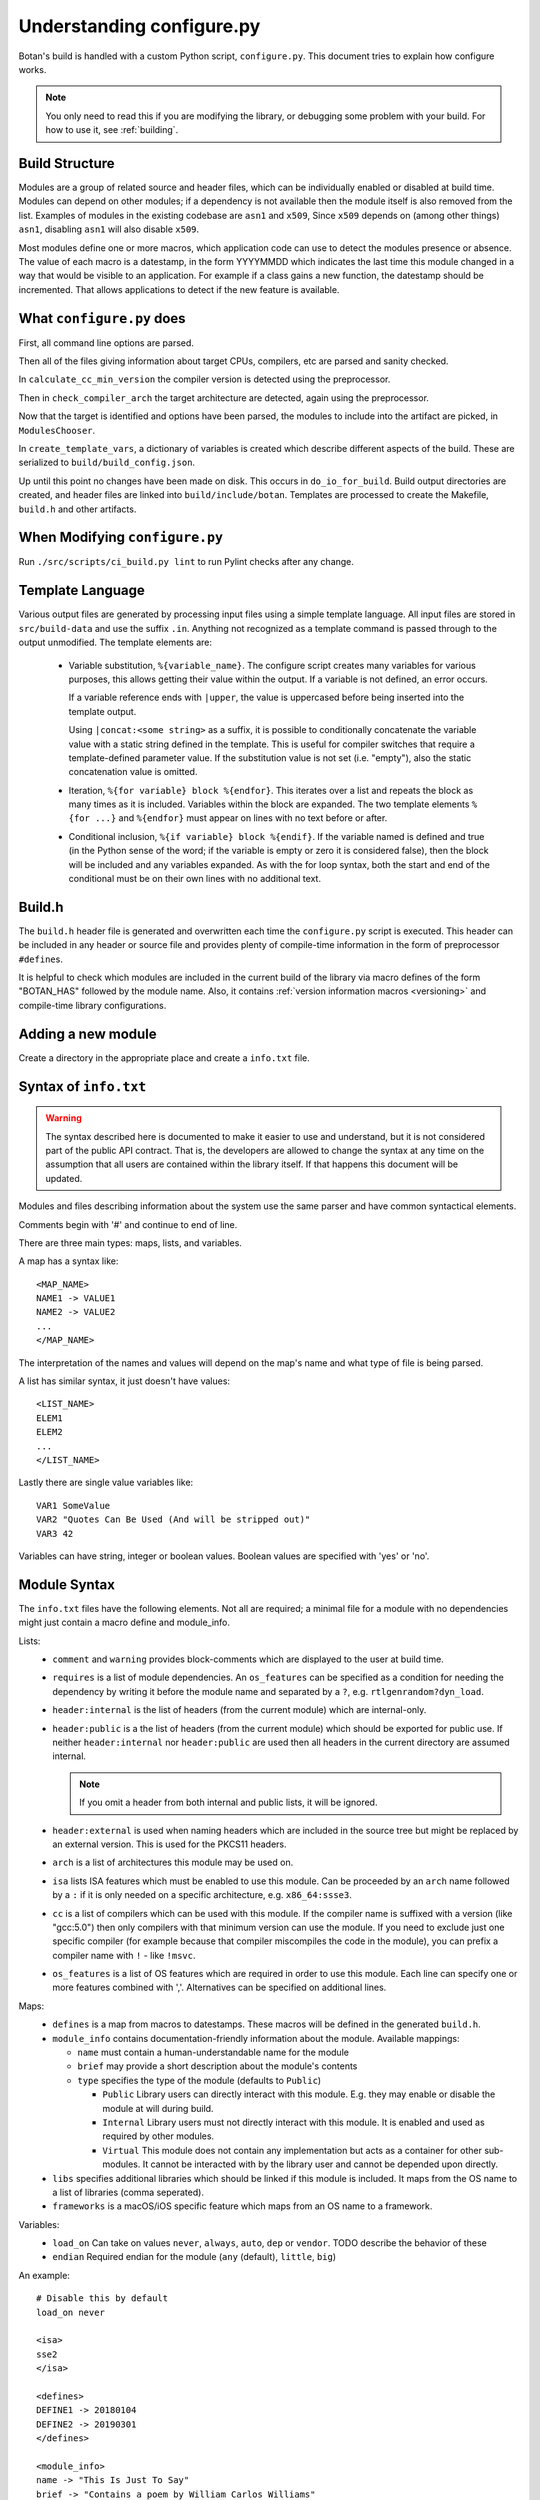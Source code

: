 .. _configure_script:

Understanding configure.py
============================

.. highlight:: none

Botan's build is handled with a custom Python script, ``configure.py``.
This document tries to explain how configure works.

.. note::
   You only need to read this if you are modifying the library,
   or debugging some problem with your build. For how to use it,
   see :ref:`building`.

Build Structure
--------------------

Modules are a group of related source and header files, which can be
individually enabled or disabled at build time. Modules can depend on
other modules; if a dependency is not available then the module itself
is also removed from the list.  Examples of modules in the existing
codebase are ``asn1`` and ``x509``, Since ``x509`` depends on (among
other things) ``asn1``, disabling ``asn1`` will also disable ``x509``.

Most modules define one or more macros, which application code can use
to detect the modules presence or absence. The value of each macro is
a datestamp, in the form YYYYMMDD which indicates the last time this
module changed in a way that would be visible to an application. For
example if a class gains a new function, the datestamp should be
incremented. That allows applications to detect if the new feature is
available.

What ``configure.py`` does
-----------------------------

First, all command line options are parsed.

Then all of the files giving information about target CPUs, compilers,
etc are parsed and sanity checked.

In ``calculate_cc_min_version`` the compiler version is detected using
the preprocessor.

Then in ``check_compiler_arch`` the target architecture are detected, again
using the preprocessor.

Now that the target is identified and options have been parsed, the modules to
include into the artifact are picked, in ``ModulesChooser``.

In ``create_template_vars``, a dictionary of variables is created which describe
different aspects of the build. These are serialized to
``build/build_config.json``.

Up until this point no changes have been made on disk. This occurs in
``do_io_for_build``. Build output directories are created, and header files are
linked into ``build/include/botan``. Templates are processed to create the
Makefile, ``build.h`` and other artifacts.

When Modifying ``configure.py``
--------------------------------

Run ``./src/scripts/ci_build.py lint`` to run Pylint checks after any change.

Template Language
--------------------

Various output files are generated by processing input files using a simple
template language. All input files are stored in ``src/build-data`` and use the
suffix ``.in``. Anything not recognized as a template command is passed through
to the output unmodified. The template elements are:

 * Variable substitution, ``%{variable_name}``. The configure script creates
   many variables for various purposes, this allows getting their value within
   the output. If a variable is not defined, an error occurs.

   If a variable reference ends with ``|upper``, the value is uppercased before
   being inserted into the template output.

   Using ``|concat:<some string>`` as a suffix, it is possible to conditionally
   concatenate the variable value with a static string defined in the template.
   This is useful for compiler switches that require a template-defined
   parameter value. If the substitution value is not set (i.e. "empty"), also
   the static concatenation value is omitted.

 * Iteration, ``%{for variable} block %{endfor}``. This iterates over a list and
   repeats the block as many times as it is included. Variables within the block
   are expanded. The two template elements ``%{for ...}`` and ``%{endfor}`` must
   appear on lines with no text before or after.

 * Conditional inclusion, ``%{if variable} block %{endif}``. If the variable
   named is defined and true (in the Python sense of the word; if the variable
   is empty or zero it is considered false), then the block will be included and
   any variables expanded. As with the for loop syntax, both the start and end
   of the conditional must be on their own lines with no additional text.

Build.h
-------

The ``build.h`` header file is generated and overwritten each time the
``configure.py`` script is executed. This header can be included in any header
or source file and provides plenty of compile-time information in the form of
preprocessor ``#define``\ s.

It is helpful to check which modules are included in the current build of the
library via macro defines of the form "BOTAN_HAS" followed by the module name.
Also, it contains :ref:`version information macros <versioning>` and compile-time
library configurations.

Adding a new module
--------------------

Create a directory in the appropriate place and create a ``info.txt`` file.

Syntax of ``info.txt``
------------------------

.. warning::

   The syntax described here is documented to make it easier to use
   and understand, but it is not considered part of the public API
   contract. That is, the developers are allowed to change the syntax
   at any time on the assumption that all users are contained within
   the library itself. If that happens this document will be updated.

Modules and files describing information about the system use the same
parser and have common syntactical elements.

Comments begin with '#' and continue to end of line.

There are three main types: maps, lists, and variables.

A map has a syntax like::

  <MAP_NAME>
  NAME1 -> VALUE1
  NAME2 -> VALUE2
  ...
  </MAP_NAME>

The interpretation of the names and values will depend on the map's name
and what type of file is being parsed.

A list has similar syntax, it just doesn't have values::

  <LIST_NAME>
  ELEM1
  ELEM2
  ...
  </LIST_NAME>

Lastly there are single value variables like::

  VAR1 SomeValue
  VAR2 "Quotes Can Be Used (And will be stripped out)"
  VAR3 42

Variables can have string, integer or boolean values. Boolean values
are specified with 'yes' or 'no'.

Module Syntax
---------------------

The ``info.txt`` files have the following elements. Not all are required; a minimal
file for a module with no dependencies might just contain a macro define and module_info.

Lists:
 * ``comment`` and ``warning`` provides block-comments which
   are displayed to the user at build time.
 * ``requires`` is a list of module dependencies. An ``os_features`` can be
   specified as a condition for needing the dependency by writing it before
   the module name and separated by a ``?``, e.g. ``rtlgenrandom?dyn_load``.
 * ``header:internal`` is the list of headers (from the current module)
   which are internal-only.
 * ``header:public`` is a the list of headers (from the
   current module) which should be exported for public use. If neither
   ``header:internal`` nor ``header:public`` are used then all headers
   in the current directory are assumed internal.

   .. note:: If you omit a header from both internal and public lists, it will
      be ignored.

 * ``header:external`` is used when naming headers which are included
   in the source tree but might be replaced by an external version. This is used
   for the PKCS11 headers.
 * ``arch`` is a list of architectures this module may be used on.
 * ``isa`` lists ISA features which must be enabled to use this module.
   Can be proceeded by an ``arch`` name followed by a ``:`` if it is only needed
   on a specific architecture, e.g. ``x86_64:ssse3``.
 * ``cc`` is a list of compilers which can be used with this module. If the
   compiler name is suffixed with a version (like "gcc:5.0") then only compilers
   with that minimum version can use the module. If you need to exclude just
   one specific compiler (for example because that compiler miscompiles the code
   in the module), you can prefix a compiler name with ``!`` - like ``!msvc``.
 * ``os_features`` is a list of OS features which are required in order to use this
   module. Each line can specify one or more features combined with ','. Alternatives
   can be specified on additional lines.

Maps:
 * ``defines`` is a map from macros to datestamps. These macros will be defined in
   the generated ``build.h``.
 * ``module_info`` contains documentation-friendly information about the module.
   Available mappings:

   * ``name`` must contain a human-understandable name for the module
   * ``brief`` may provide a short description about the module's contents
   * ``type`` specifies the type of the module (defaults to ``Public``)

     * ``Public`` Library users can directly interact with this module. E.g.
       they may enable or disable the module at will during build.
     * ``Internal`` Library users must not directly interact with this module.
       It is enabled and used as required by other modules.
     * ``Virtual`` This module does not contain any implementation but acts as
       a container for other sub-modules. It cannot be interacted with by the
       library user and cannot be depended upon directly.

 * ``libs`` specifies additional libraries which should be linked if this module is
   included. It maps from the OS name to a list of libraries (comma seperated).
 * ``frameworks`` is a macOS/iOS specific feature which maps from an OS name to
   a framework.

Variables:
 * ``load_on`` Can take on values ``never``, ``always``, ``auto``, ``dep`` or ``vendor``.
   TODO describe the behavior of these
 * ``endian`` Required endian for the module (``any`` (default), ``little``, ``big``)

An example::

   # Disable this by default
   load_on never

   <isa>
   sse2
   </isa>

   <defines>
   DEFINE1 -> 20180104
   DEFINE2 -> 20190301
   </defines>

   <module_info>
   name -> "This Is Just To Say"
   brief -> "Contains a poem by William Carlos Williams"
   </module_info>

   <comment>
   I have eaten
   the plums
   that were in
   the icebox
   </comment>

   <warning>
   There are no more plums
   </warning>

   <header:public>
   header1.h
   </header:public>

   <header:internal>
   header_helper.h
   whatever.h
   </header:internal>

   <arch>
   x86_64
   </arch>

   <cc>
   gcc:4.9 # gcc 4.8 doesn't work for <reasons>
   clang
   </cc>

   # Can work with POSIX+getentropy or Win32
   <os_features>
   posix1,getentropy
   win32
   </os_features>

   <frameworks>
   macos -> FramyMcFramerson
   </frameworks>

   <libs>
   qnx -> foo,bar,baz
   solaris -> socket
   </libs>

Supporting a new CPU type
---------------------------

CPU information is stored in ``src/build-data/arch``.

There is also a file ``src/build-data/detect_arch.cpp`` which is used
for build-time architecture detection using the compiler preprocessor.
Supporting this is optional but recommended.

Lists:
  * ``aliases`` is a list of alternative names for the CPU architecture.
  * ``isa_extensions`` is a list of possible ISA extensions that can be used on
    this architecture. For example x86-64 has extensions "sse2", "ssse3",
    "avx2", "aesni", ...

Variables:
  * ``endian`` if defined should be "little" or "big". This can also be
    controlled or overridden at build time.
  * ``family`` can specify a family group for several related architecture.
    For example both x86_32 and x86_64 use ``family`` of "x86".
  * ``wordsize`` is the default wordsize, which controls the size of limbs
    in the multi precision integers. If not set, defaults to 32.

Supporting a new compiler
---------------------------

Compiler information is stored in ``src/build-data/cc``. Looking over
those files will probably help understanding, especially the ones for
GCC and Clang which are most complete.

In addition to the info file, for compilers there is a file
``src/build-data/detect_version.cpp``. The ``configure.py`` script runs the
preprocessor over this file to attempt to detect the compiler
version. Supporting this is not strictly necessary.

Maps:
 * ``binary_link_commands`` gives the command to use to run the linker,
   it maps from operating system name to the command to use. It uses
   the entry "default" for any OS not otherwise listed.
 * ``cpu_flags_no_debug`` unused, will be removed
 * ``cpu_flags`` used to emit CPU specific flags, for example LLVM
   bitcode target uses ``-emit-llvm`` flag. Rarely needed.
 * ``isa_flags`` maps from CPU extensions (like NEON or AES-NI) to
   compiler flags which enable that extension. These have the same name
   as the ISA flags listed in the architecture files.
 * ``lib_flags`` has a single possible entry "debug" which if set maps
   to additional flags to pass when building a debug library.
   Rarely needed.
 * ``mach_abi_linking`` specifies flags to enable when building and
   linking on a particular CPU. This is usually flags that modify
   ABI. There is a special syntax supported here
   "all!os1,arch1,os2,arch2" which allows setting ABI flags which are
   used for all but the named operating systems and/or architectures.
 * ``sanitizers`` is a map of sanitizers the compiler supports. It must
   include "default" which is a list of sanitizers to include by default
   when sanitizers are requested. The other keys should map to compiler
   flags.
 * ``so_link_commands`` maps from operating system to the command to
   use to build a shared object.

Variables:
  * ``binary_name`` the default name of the compiler binary.
  * ``linker_name`` the name of the linker to use with this compiler.
  * ``macro_name`` a macro of the for ``BOTAN_BUILD_COMPILER_IS_XXX``
    will be defined.
  * ``output_to_object`` (default "-o") gives the compiler option used to
    name the output object.
  * ``output_to_exe`` (default "-o") gives the compiler option used to
    name the output object.
  * ``add_include_dir_option`` (default "-I") gives the compiler option used
    to specify an additional include dir.
  * ``add_lib_dir_option`` (default "-L") gives the compiler option used
    to specify an additional library dir.
  * ``add_sysroot_option`` gives the compiler option used to specify the sysroot.
  * ``add_lib_option`` (default "-l%s") gives the compiler option to
    link in a library. ``%s`` will be replaced with the library name.
  * ``add_framework_option`` (default "-framework") gives the compiler option
    to add a macOS framework.
  * ``preproc_flags`` (default "-E") gives the compiler option used to run
    the preprocessor.
  * ``compile_flags`` (default "-c") gives the compiler option used to compile a file.
  * ``debug_info_flags`` (default "-g") gives the compiler option used to enable debug info.
  * ``optimization_flags`` gives the compiler optimization flags to use.
  * ``size_optimization_flags`` gives compiler optimization flags to use when
    compiling for size. If not set then ``--optimize-for-size`` will use
    the default optimization flags.
  * ``sanitizer_optimization_flags`` gives compiler optimization flags to use
    when building with sanitizers.
  * ``coverage_flags`` gives the compiler flags to use when generating coverage
    information.
  * ``stack_protector_flags`` gives compiler flags to enable stack overflow checking.
  * ``shared_flags`` gives compiler flags to use when generation shared libraries.
  * ``lang_flags`` gives compiler flags used to enable the required version of C++.
  * ``lang_binary_linker_flags`` gives flags to be passed to the linker when creating a binary
  * ``warning_flags`` gives warning flags to enable.
  * ``maintainer_warning_flags`` gives extra warning flags to enable during maintainer
    mode builds.
  * ``visibility_build_flags`` gives compiler flags to control symbol visibility
    when generation shared libraries.
  * ``visibility_attribute`` gives the attribute to use in the ``BOTAN_DLL`` macro
    to specify visibility when generation shared libraries.
  * ``ar_command`` gives the command to build static libraries
  * ``ar_options`` gives the options to pass to ``ar_command``, if not set here
    takes this from the OS specific information.
  * ``ar_output_to`` gives the flag to pass to ``ar_command`` to specify where to
    output the static library.
  * ``werror_flags`` gives the complier flags to treat warnings as errors.

Supporting a new OS
---------------------------

Operating system information is stored in ``src/build-data/os``.

Lists:
  * ``aliases`` is a list of alternative names which will be accepted
  * ``target_features`` is a list of target specific OS features. Some of these
    are supported by many OSes (for example "posix1") others are specific to
    just one or two OSes (such as "getauxval"). Adding a value here causes a new
    macro ``BOTAN_TARGET_OS_HAS_XXX`` to be defined at build time. Use
    ``configure.py --list-os-features`` to list the currently defined OS
    features.
  * ``feature_macros`` is a list of macros to define.

Variables:
  * ``ar_command`` gives the command to build static libraries
  * ``ar_options`` gives the options to pass to ``ar_command``
  * ``ar_output_to`` gives the flag to pass to ``ar_command`` to specify where to
    output the static library.
  * ``bin_dir`` (default "bin") specifies where binaries should be installed,
    relative to install_root.
  * ``cli_exe_name`` (default "botan") specifies the name of the command line utility.
  * ``default_compiler`` specifies the default compiler to use for this OS.
  * ``doc_dir`` (default "doc") specifies where documentation should be installed,
    relative to install_root
  * ``header_dir`` (default "include") specifies where include files
    should be installed, relative to install_root
  * ``install_root`` (default "/usr/local") specifies where to install
    by default.
  * ``lib_dir`` (default "lib") specifies where library should be installed,
    relative to install_root.
  * ``lib_prefix`` (default "lib") prefix to add to the library name
  * ``library_name``
  * ``man_dir`` specifies where man files should be installed, relative to install_root
  * ``obj_suffix`` (default "o") specifies the suffix used for object files
  * ``program_suffix`` (default "") specifies the suffix used for executables
  * ``shared_lib_symlinks`` (default "yes) specifies if symbolic names should be
    created from the base and patch soname to the library name.
  * ``soname_pattern_abi``
  * ``soname_pattern_base``
  * ``soname_pattern_patch``
  * ``soname_suffix`` file extension to use for shared library if ``soname_pattern_base``
    is not specified.
  * ``static_suffix`` (default "a") file extension to use for static library.
  * ``use_stack_protector`` (default "true") specify if by default stack smashing
    protections should be enabled.
  * ``uses_pkg_config`` (default "yes") specify if by default a pkg-config file
    should be created.
